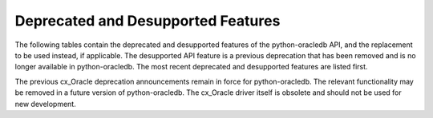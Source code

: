 .. _deprecations:

***********************************
Deprecated and Desupported Features
***********************************

The following tables contain the deprecated and desupported features of the
python-oracledb API, and the replacement to be used instead, if applicable.
The desupported API feature is a previous deprecation that has been removed
and is no longer available in python-oracledb. The most recent deprecated and
desupported features are listed first.

The previous cx_Oracle deprecation announcements remain in force for
python-oracledb. The relevant functionality may be removed in a future version
of python-oracledb. The cx_Oracle driver itself is obsolete and should not be
used for new development.

.. list-table-with-summary:: Deprecated in python-oracledb 3.4
    :header-rows: 1
    :class: wy-table-responsive
    :summary: The first column, Name, displays the deprecated feature. The second column, Comments, includes information about the deprecation and the replacement to use, if applicable.
    :name: _deprecations_3_4

    * - Name
      - Comments
    * - The x86_64 macOS and 32-bit Windows platforms are deprecated. They will be desupported before, or when, the `cryptography <https://pypi.org/project/cryptography/>`__ package desupports them. See the `cryptography deprecation announcement <https://mail.python.org/archives/list/python-announce-list@python.org/thread/R4BZNC36MSFLKULA74KILLFY6GP3VCPA/>`__.
      - Use arm64 macOS or 64-bit Windows instead.
    * - Connectivity and interoperability with Oracle Database and Oracle Client libraries older than version 19 is deprecated and will be removed in a future version of python-oracledb. Production use, and availability of database and client software, is detailed in `Release Schedule of Current Database Releases <https://support.oracle.com/epmos/faces/ DocumentDisplay?id=742060.1>`__.
      - Upgrade the database and client library versions.

.. list-table-with-summary:: Deprecated in python-oracledb 3.0
    :header-rows: 1
    :class: wy-table-responsive
    :summary: The first column, Name, displays the deprecated feature. The second column, Comments, includes information about the deprecation and the replacement to use, if applicable.
    :name: _deprecations_3_0

    * - Name
      - Comments
    * - Parameter ``pool`` of :meth:`oracledb.connect()` and :meth:`oracledb.connect_async()`
      - Use :meth:`ConnectionPool.acquire()`, or make use of the :ref:`connection pool cache <connpoolcache>` instead

.. list-table-with-summary:: Desupported in python-oracledb 2.0
    :header-rows: 1
    :class: wy-table-responsive
    :summary: The first column, Name, displays the desupported feature. The second column, Comments, includes information about the desupport and the replacement to use, if applicable.
    :name: _desupported_2_0

    * - Name
      - Comments
    * - ``oracledb.__future__.old_json_col_as_obj``
      - VARCHAR2 and LOB columns created with the ``IS JSON`` check constraint are now always fetched as JSON.  Use an :ref:`output type handler <outputtypehandlers>` if the old behavior is required.
    * - Parameters ``encoding`` and ``nencoding`` of :func:`oracledb.connect()` and :func:`oracledb.create_pool()`, and the related attributes on the objects created
      - The driver encodings are always UTF-8. Remove uses of ``encoding`` and ``nencoding`` from your code.
    * - Parameter ``threaded`` of :func:`oracledb.connect()` and :func:`oracledb.create_pool()`
      - Threading is always used. Remove uses of ``threaded`` from your code.
    * - Parameter ``waitTimeout`` of :func:`oracledb.create_pool()` and ``oracledb.SessionPool()``
      - Replace with parameter ``wait_timeout``
    * - Parameter ``maxLifetimeSession`` of :func:`oracledb.create_pool()` and ``oracledb.SessionPool()``
      - Replace with parameter ``max_lifetime_session``
    * - Parameter ``sessionCallback`` of :func:`oracledb.create_pool()` and ``oracledb.SessionPool()``
      - Replace with parameter ``session_callback``
    * - Parameter ``maxSessionsPerShard`` of :func:`oracledb.create_pool()` and ``oracledb.SessionPool()``
      - Replace with parameter ``max_sessions_per_shard``
    * - Attribute ``maxBytesPerCharacter`` of the :ref:`Connection object <connobj>`
      - The driver encodings are always UTF-8 so this attribute can be replaced by the constant value 4
    * - ``Connection.tnsentry``
      - Replace with :attr:`Connection.dsn`
    * - ``SessionPool.tnsentry``
      - Replace with :attr:`ConnectionPool.dsn`

.. list-table-with-summary:: Deprecated in python-oracledb 2.0
    :header-rows: 1
    :class: wy-table-responsive
    :summary: The first column, Name, displays the deprecated feature. The second column, Comments, includes information about the deprecation and the replacement to use, if applicable.
    :name: _deprecations_2_0

    * - Name
      - Comments
    * - Calling :meth:`Variable.setvalue()` with a string value when the variable type is one of :data:`oracledb.DB_TYPE_BLOB`,
        :data:`oracledb.DB_TYPE_CLOB` or :data:`oracledb.DB_TYPE_NCLOB`.
      - Call :meth:`Connection.createlob()` with the value instead and pass the result to :meth:`Variable.setvalue()`.
    * - Setting an attribute of type :data:`oracledb.DB_TYPE_BLOB`, :data:`oracledb.DB_TYPE_CLOB` or :data:`oracledb.DB_TYPE_NCLOB` on a database object to a string value.
      - Call :meth:`Connection.createlob()` with the value instead and set the attribute with the result.

.. list-table-with-summary:: Deprecated in python-oracledb 1.4
    :header-rows: 1
    :class: wy-table-responsive
    :summary: The first column, Name, displays the deprecated feature. The second column, Comments, includes information about the deprecation and the replacement to use, if applicable.
    :name: _deprecations_1_4

    * - Name
      - Comments
    * - Output type handler with arguments ``handler(cursor, name, default_type, length, precision, scale)``
      - Replace with ``handler(cursor, metadata)``. See :ref:`outputtypehandlers`.

.. list-table-with-summary:: Deprecated in python-oracledb 1.0
    :header-rows: 1
    :class: wy-table-responsive
    :summary: The first column, Name, displays the deprecated feature. The second column, Comments, includes information about the deprecation and the replacement to use, if applicable.
    :name: _deprecations_1

    * - Name
      - Comments
    * - SessionPool class and use of ``cx_Oracle.SessionPool()``
      - Replace by the equivalent :ref:`ConnectionPool Class <connpool>`. Use the new method :meth:`oracledb.create_pool()` to create connection pools.
    * - :meth:`Connection.begin()`
      - Replace by the new :ref:`Two-Phase Commits (TPC) <tpc>` functionality.
    * - :meth:`Connection.prepare()`
      - Replace by the new :ref:`Two-Phase Commits (TPC) <tpc>` functionality.
    * - Parameters ``encoding`` and ``nencoding`` of the :func:`oracledb.connect()`, :func:`oracledb.create_pool()` and ``oracledb.SessionPool()`` methods
      - The encodings in use are always UTF-8.
    * - Parameter ``threaded`` of the :meth:`oracledb.connect()` method
      - This was used to allow the Oracle Client libraries to support threaded applications. This value is ignored in python-oracledb because the threaded OCI is always enabled in the Thick mode, and the option is not relevant to the Thin mode. The equivalent parameter was already deprecated for ``cx_Oracle.SessionPool()`` in cx_Oracle 8.2.
    * - Attribute :attr:`Connection.maxBytesPerCharacter` of the Connection object
      - This was previously deprecated.  In python-oracledb 1.0 it will return a constant value of 4 since encodings are always UTF-8.
    * - Size argument, ``numRows`` of the :meth:`Cursor.fetchmany()` method
      - Rename the parameter to ``size``.
    * - ``cx_Oracle.makedsn()``
      - Pass the connection string components as connection creation, or pool creation, parameters.  Or use a :ref:`ConnectParams Class <connparam>` object.
    * - ``oracledb.Connection()``
      - This method is no longer recommended for creating connections. Use the equivalent function :meth:`oracledb.connect()` instead.
    * - Attribute ``Cursor.bindarraysize`` of the Cursor object
      - Remove this attribute since it is no longer needed.
    * - Constant :data:`~oracledb.ATTR_PURITY_DEFAULT`
      - Replace by :data:`oracledb.PURITY_DEFAULT`.
    * - Constant :data:`~oracledb.ATTR_PURITY_NEW`
      - Replace by :data:`oracledb.PURITY_NEW`.
    * - Constant :data:`~oracledb.ATTR_PURITY_SELF`
      - Replace by :data:`oracledb.PURITY_SELF`.
    * - Constant :data:`~oracledb.SPOOL_ATTRVAL_WAIT`
      - Replace by :data:`oracledb.POOL_GETMODE_WAIT`.
    * - Constant :data:`~oracledb.SPOOL_ATTRVAL_NOWAIT`
      - Replace by :data:`oracledb.POOL_GETMODE_NOWAIT`.
    * - Constant :data:`~oracledb.SPOOL_ATTRVAL_FORCEGET`
      - Replace by :data:`oracledb.POOL_GETMODE_FORCEGET`.
    * - Constant :data:`~oracledb.SPOOL_ATTRVAL_TIMEDWAIT`
      - Replace by :data:`oracledb.POOL_GETMODE_TIMEDWAIT`.
    * - Constant :data:`~oracledb.DEFAULT_AUTH`
      - Replace by :data:`oracledb.AUTH_MODE_DEFAULT`.
    * - Constant :data:`~oracledb.SYSASM`
      - Replace by :data:`oracledb.AUTH_MODE_SYSASM`.
    * - Constant :data:`~oracledb.SYSBKP`
      - Replace by :data:`oracledb.AUTH_MODE_SYSBKP`.
    * - Constant :data:`~oracledb.SYSDBA`
      - Replace by :data:`oracledb.AUTH_MODE_SYSDBA`.
    * - Constant :data:`~oracledb.SYSDGD`
      - Replace by :data:`oracledb.AUTH_MODE_SYSDGD`.
    * - Constant :data:`~oracledb.SYSKMT`
      - Replace by :data:`oracledb.AUTH_MODE_SYSKMT`.
    * - Constant :data:`~oracledb.SYSOPER`
      - Replace by :data:`oracledb.AUTH_MODE_SYSOPER`.
    * - Constant :data:`~oracledb.SYSRAC`
      - Replace by :data:`oracledb.AUTH_MODE_SYSRAC`.
    * - Constant :data:`~oracledb.PRELIM_AUTH`
      - Replace by :data:`oracledb.AUTH_MODE_PRELIM`.
    * - Constant :data:`~oracledb.SUBSCR_PROTO_OCI`
      - Replace by :data:`oracledb.SUBSCR_PROTO_CALLBACK`.
    * - Class name ObjectType
      - Replace by the equivalent :ref:`DbObjectType<dbobjecttype>`.
    * - Class name Object
      - Replace by the equivalent :ref:`DbObject <dbobject>`.

.. list-table-with-summary:: Desupported in python-oracledb 1.0
    :header-rows: 1
    :class: wy-table-responsive
    :summary: The first column, Name, displays the desupported feature. The second column, Comments, includes information about the desupport and the replacement to use, if applicable.
    :name: _desupported_1

    * - Name
      - Comments
    * - ``Cursor.fetchraw()``
      - Use one of the other fetch methods such as :meth:`Cursor.fetchmany()` instead.
    * - ``Cursor.executemanyprepared()``
      - Use :meth:`Cursor.executemany()` instead.
    * - Previously deprecated Advanced Queuing (AQ) API
      - Use the new :ref:`AQ API <aq>` instead.  AQ is only available in python-oracledb Thick mode.
    * - ``Connection.deq()``
      - Replace with :meth:`Queue.deqone()` or :meth:`Queue.deqmany()`
    * - ``Connection.deqoptions()``
      - Replace with :attr:`Queue.deqoptions`
    * - ``Connection.enq()``
      - Replace with :meth:`Queue.enqone()` or :meth:`Queue.enqmany()`
    * - ``Connection.enqoptions()``
      - Replace with :attr:`Queue.enqoptions`

.. list-table-with-summary:: Deprecated in cx_Oracle 8.2
    :header-rows: 1
    :class: wy-table-responsive
    :summary: The first column, Name, displays the deprecated feature. The second column, Comments, includes information about the deprecation and the replacement to use, if applicable.
    :name: _deprecations_8_2

    * - Name
      - Comments
    * - ``encoding`` parameter to ``cx_Oracle.connect()``
      - No longer needed as the use of encodings other than UTF-8 is
        deprecated. Encoding is handled internally between python-oracledb and
        Oracle Database.
    * - ``nencoding`` parameter to ``cx_Oracle.connect()``
      - No longer needed as the use of encodings other than UTF-8 is
        deprecated.
    * - ``encoding`` parameter to ```cx_Oracle.SessionPool()``
      - No longer needed as the use of encodings other than UTF-8 is
        deprecated.
    * - ``nencoding`` parameter to ``cx_Oracle.SessionPool()``
      - No longer needed as the use of encodings other than UTF-8 is
        deprecated.
    * - Connection.maxBytesPerCharacter
      - No longer needed as the use of encodings other than UTF-8 is
        deprecated. The constant value 4 can be used instead.
    * - Positional parameters to ``cx_Oracle.connect()``
      - Replace with keyword parameters in order to comply with the Python
        database API.
    * - Positional parameters to ``cx_Oracle.SessionPool()``
      - Replace with keyword parameters in order to comply with the Python
        database API.
    * - ``threaded`` parameter to ``cx_Oracle.SessionPool()``
      - The value of this parameter is ignored. Threading is now always used.
    * - ``waitTimeout`` parameter to ``cx_Oracle.SessionPool()``
      - Replace with parameter name ``wait_timeout``
    * - ``maxLifetimeSession`` parameter to ``cx_Oracle.SessionPool()``
      - Replace with parameter name ``max_lifetime_session``
    * - ``sessionCallback`` parameter to ``cx_Oracle.SessionPool()``
      - Replace with parameter name ``session_callback``
    * - ``maxSessionsPerShard`` parameter to ``cx_Oracle.SessionPool()``
      - Replace with parameter name ``max_sessions_per_shard``
    * - ``SessionPool.tnsentry``
      - Replace with :attr:`ConnectionPool.dsn`
    * - ``payloadType`` parameter to ``Connection.queue()``
      - Replace with parameter name ``payload_type`` if using keyword parameters.
    * - ``ipAddress`` parameter to ``Connection.subscribe()``
      - Replace with parameter name ``ip_address``
    * - ``groupingClass`` parameter to ``Connection.subscribe()``
      - Replace with parameter name ``grouping_class``
    * - ``groupingValue`` parameter to ``Connection.subscribe()``
      - Replace with parameter name ``grouping_value``
    * - ``groupingType`` parameter to ``Connection.subscribe()``
      - Replace with parameter name ``grouping_type``
    * - ``clientInitiated`` parameter to ``Connection.subscribe()``
      - Replace with parameter name ``client_initiated``
    * - ``Connection.callTimeout``
      - Replace with :attr:`Connection.call_timeout`
    * - ``Connection.tnsentry``
      - Replace with :attr:`Connection.dsn`
    * - `keywordParameters` parameter to ``Cursor.callfunc()``
      - Replace with parameter name ``keyword_parameters``
    * - ``keywordParameters`` parameter to ``Cursor.callproc()``
      - Replace with parameter name ``keyword_parameters``
    * - ``encodingErrors`` parameter to ``Cursor.var()``
      - Replace with parameter name ``encoding_errors``
    * - ``Cursor.fetchraw()``
      - Replace with :meth:`Cursor.fetchmany()`
    * - ``newSize`` parameter to ``LOB.trim()``
      - Replace with parameter name ``new_size``
    * - ``Queue.deqMany()``
      - Replace with :meth:`Queue.deqmany()`
    * - ``Queue.deqOne()``
      - Replace with :meth:`Queue.deqone()`
    * - ``Queue.enqMany()``
      - Replace with :meth:`Queue.enqmany()`
    * - ``Queue.enqOne()``
      - Replace with :meth:`Queue.enqone()`
    * - ``Queue.deqOptions``
      - Replace with :attr:`Queue.deqoptions`
    * - ``Queue.enqOptions``
      - Replace with :attr:`Queue.enqoptions`
    * - ``Queue.payloadType``
      - Replace with :attr:`Queue.payload_type`
    * - ``Subscription.ipAddress``
      - Replace with :attr:`Subscription.ip_address`
    * - ``Message.consumerName``
      - Replace with :attr:`Message.consumer_name`
    * - ``Message.queueName``
      - Replace with :attr:`Message.queue_name`
    * - ``Variable.actualElements``
      - Replace with :attr:`Variable.actual_elements`
    * - ``Variable.bufferSize``
      - Replace with :attr:`Variable.buffer_size`
    * - ``Variable.numElements``
      - Replace with :attr:`Variable.num_elements`


.. list-table-with-summary:: Deprecated in cx_Oracle 8.0
    :header-rows: 1
    :class: wy-table-responsive
    :summary: The first column, Name, displays the deprecated feature. The second column, Comments, includes information about the deprecation and the replacement to use, if applicable.
    :name: _deprecations_8_0

    * - Name
      - Comments
    * - ``cx_Oracle.BFILE``
      - Replace with :attr:`oracledb.DB_TYPE_BFILE`
    * - ``cx_Oracle.BLOB``
      - Replace with :attr:`oracledb.DB_TYPE_BLOB`
    * - ``cx_Oracle.BOOLEAN``
      - Replace with :attr:`oracledb.DB_TYPE_BOOLEAN`
    * - ``cx_Oracle.CLOB``
      - Replace with :attr:`oracledb.DB_TYPE_CLOB`
    * - ``cx_Oracle.CURSOR``
      - Replace with :attr:`oracledb.DB_TYPE_CURSOR`
    * - ``cx_Oracle.FIXED_CHAR``
      - Replace with :attr:`oracledb.DB_TYPE_CHAR`
    * - ``cx_Oracle.FIXED_NCHAR``
      - Replace with :attr:`oracledb.DB_TYPE_NCHAR`
    * - ``cx_Oracle.INTERVAL``
      - Replace with :attr:`oracledb.DB_TYPE_INTERVAL_DS`
    * - ``cx_Oracle.LONG_BINARY``
      - Replace with :attr:`oracledb.DB_TYPE_LONG_RAW`
    * - ``cx_Oracle.LONG_STRING``
      - Replace with :attr:`oracledb.DB_TYPE_LONG`
    * - ``cx_Oracle.NATIVE_FLOAT``
      - Replace with :attr:`oracledb.DB_TYPE_BINARY_DOUBLE`
    * - ``cx_Oracle.NATIVE_INT``
      - Replace with :attr:`oracledb.DB_TYPE_BINARY_INTEGER`
    * - ``cx_Oracle.NCHAR``
      - Replace with :attr:`oracledb.DB_TYPE_NVARCHAR`
    * - ``cx_Oracle.NCLOB``
      - Replace with :attr:`oracledb.DB_TYPE_NCLOB`
    * - ``cx_Oracle.OBJECT``
      - Replace with :attr:`oracledb.DB_TYPE_OBJECT`
    * - ``cx_Oracle.TIMESTAMP``
      - Replace with :attr:`oracledb.DB_TYPE_TIMESTAMP`


.. list-table-with-summary:: Deprecated in cx_Oracle 7.2
    :header-rows: 1
    :class: wy-table-responsive
    :summary: The first column, Name, displays the deprecated feature. The second column, Comments, includes information about the deprecation and the replacement to use, if applicable.
    :name: _deprecations_7_2

    * - Name
      - Comments
    * - ``Connection.deq()``
      - Replace with :meth:`Queue.deqone()` or :meth:`Queue.deqmany()`
    * - ``Connection.deqoptions()``
      - Replace with attribute :attr:`Queue.deqoptions`
    * - ``Connection.enq()``
      - Replace with :meth:`Queue.enqone()` or :meth:`Queue.enqmany()`
    * - ``Connection.enqoptions()``
      - Replace with attribute :attr:`Queue.enqoptions`


.. list-table-with-summary:: Deprecated in cx_Oracle 6.4
    :header-rows: 1
    :class: wy-table-responsive
    :summary: The first column, Name, displays the deprecated feature. The second column, Comments, includes information about the deprecation and the replacement to use, if applicable.
    :name: _deprecations_6_4

    * - Name
      - Comments
    * - ``Cursor.executemanyprepared()``
      - Replace with :meth:`Cursor.executemany()` using None for the ``statement`` argument and an integer for the ``parameters`` argument.
